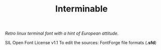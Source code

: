 #+TITLE: Interminable
/Retro linux terminal font with a hint of European attitude./

SIL Open Font License v1.1
To edit the sources: FontForge file formats (*.sfd*)
